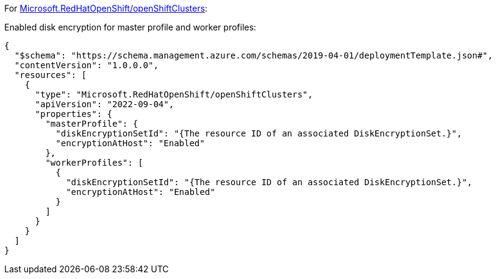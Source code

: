 For https://learn.microsoft.com/en-us/azure/templates/microsoft.redhatopenshift/openshiftclusters[Microsoft.RedHatOpenShift/openShiftClusters]:

Enabled disk encryption for master profile and worker profiles:
[source,json,diff-id=1601,diff-type=compliant]
----
{
  "$schema": "https://schema.management.azure.com/schemas/2019-04-01/deploymentTemplate.json#",
  "contentVersion": "1.0.0.0",
  "resources": [
    {
      "type": "Microsoft.RedHatOpenShift/openShiftClusters",
      "apiVersion": "2022-09-04",
      "properties": {
        "masterProfile": {
          "diskEncryptionSetId": "{The resource ID of an associated DiskEncryptionSet.}",
          "encryptionAtHost": "Enabled"
        },
        "workerProfiles": [
          {
            "diskEncryptionSetId": "{The resource ID of an associated DiskEncryptionSet.}",
            "encryptionAtHost": "Enabled"
          }
        ]
      }
    }
  ]
}
----